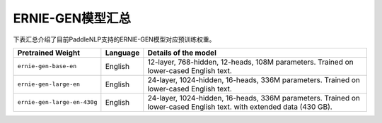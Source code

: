 

------------------------------------
ERNIE-GEN模型汇总
------------------------------------



下表汇总介绍了目前PaddleNLP支持的ERNIE-GEN模型对应预训练权重。

+----------------------------------------------------------------------------------+--------------+-----------------------------------------+
| Pretrained Weight                                                                | Language     | Details of the model                    |
+==================================================================================+==============+=========================================+
|``ernie-gen-base-en``                                                             | English      | 12-layer, 768-hidden,                   |
|                                                                                  |              | 12-heads, 108M parameters.              |
|                                                                                  |              | Trained on lower-cased English text.    |
+----------------------------------------------------------------------------------+--------------+-----------------------------------------+
|``ernie-gen-large-en``                                                            | English      | 24-layer, 1024-hidden,                  |
|                                                                                  |              | 16-heads, 336M parameters.              |
|                                                                                  |              | Trained on lower-cased English text.    |
+----------------------------------------------------------------------------------+--------------+-----------------------------------------+
|``ernie-gen-large-en-430g``                                                       | English      | 24-layer, 1024-hidden,                  |
|                                                                                  |              | 16-heads, 336M parameters.              |
|                                                                                  |              | Trained on lower-cased English text.    |
|                                                                                  |              | with extended data (430 GB).            |
+----------------------------------------------------------------------------------+--------------+-----------------------------------------+
